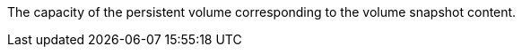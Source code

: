 // :ks_include_id: a2112616394340108e2af64c91d2c33d
The capacity of the persistent volume corresponding to the volume snapshot content.